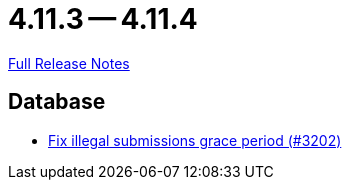 = 4.11.3 -- 4.11.4

link:https://github.com/ls1intum/Artemis/releases/tag/4.11.4[Full Release Notes]

== Database

* link:https://www.github.com/ls1intum/Artemis/commit/d8fff33ee5e0c473878a87466b02cb2e045bf0a8[Fix illegal submissions grace period (#3202)]


